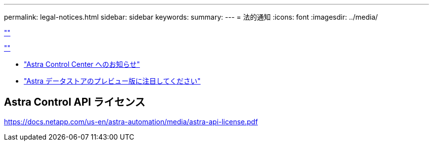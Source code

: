 ---
permalink: legal-notices.html 
sidebar: sidebar 
keywords:  
summary:  
---
= 法的通知
:icons: font
:imagesdir: ../media/


link:https://raw.githubusercontent.com/NetAppDocs/common/main/_include/common-legal-notices.adoc[""]

link:https://raw.githubusercontent.com/NetAppDocs/common/main/_include/open-source-notice-intro.adoc[""]

* link:NOTICE_AstraCloudControl_21.12.pdf["Astra Control Center へのお知らせ"^]
* link:NOTICE_AstraDataStore_Preview_21.12.pdf["Astra データストアのプレビュー版に注目してください"]




== Astra Control API ライセンス

https://docs.netapp.com/us-en/astra-automation/media/astra-api-license.pdf[]

